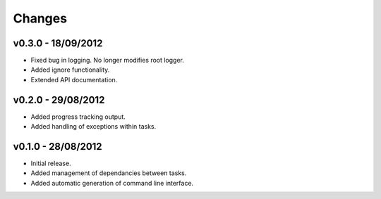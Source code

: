 Changes
=======

v0.3.0 - 18/09/2012
-------------------

* Fixed bug in logging. No longer modifies root logger.
* Added ignore functionality.
* Extended API documentation.

v0.2.0 - 29/08/2012
-------------------

* Added progress tracking output.
* Added handling of exceptions within tasks.

v0.1.0 - 28/08/2012
-------------------

* Initial release.
* Added management of dependancies between tasks.
* Added automatic generation of command line interface.
